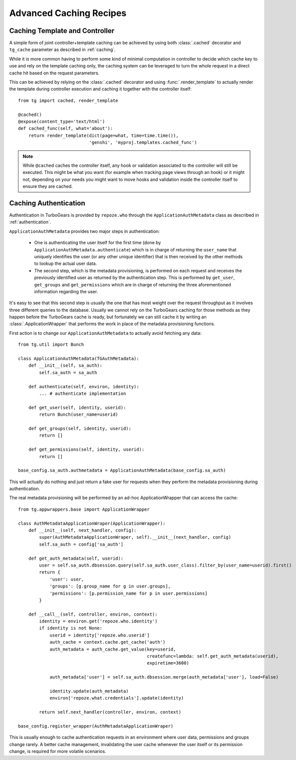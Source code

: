 Advanced Caching Recipes
========================

Caching Template and Controller
-------------------------------

A simple form of joint controller+template caching can be achieved by using both :class:`.cached` decorator
and ``tg_cache`` parameter as described in :ref:`caching`.

While it is more common having to perform some kind of minimal computation in controller to decide
which cache key to use and rely on the template caching only, the caching system can be leveraged to turn
the whole request in a direct cache hit based on the request parameters.

This can be achieved by relying on the :class:`.cached` decorator and using :func:`.render_template` to
actually render the template during controller execution and caching it together with the controller itself::

    from tg import cached, render_template

    @cached()
    @expose(content_type='text/html')
    def cached_func(self, what='about'):
        return render_template(dict(page=what, time=time.time()),
                               'genshi', 'myproj.templates.cached_func')

.. note::

    While ``@cached`` caches the controller itself, any hook or validation associated to the
    controller will still be executed. This might be what you want (for example when tracking
    page views through an hook) or it might not, depending on your needs you might want to move
    hooks and validation inside the controller itself to ensure they are cached.

Caching Authentication
----------------------

Authentication in TurboGears is provided by ``repoze.who`` through the ``ApplicationAuthMetadata`` class
as described in :ref:`authentication`.

``ApplicationAuthMetadata`` provides two major steps in authentication:

    * One is authenticating the user itself for the first time (done by ``ApplicationAuthMetadata.authenticate``) which
      is in charge of returning the ``user_name`` that uniquely identifies the user (or any other unique identifier)
      that is then received by the other methods to lookup the actual user data.
    * The second step, which is the metadata provisioning, is performed on each request and receives the previously
      identified user as returned by the authentication step. This is performed by ``get_user``, ``get_groups`` and
      ``get_permissions`` which are in charge of returning the three aforementioned information regarding the user.

It's easy to see that this second step is usually the one that has most weight over the request throughput as
it involves three different queries to the database. Usually we cannot rely on the TurboGears caching for those
methods as they happen before the TurboGears cache is ready, but fortunately we can still cache it by writing an
:class:`.ApplicationWrapper` that performs the work in place of the metadata provisioning functions.

First action is to change our ``ApplicationAuthMetadata`` to actually avoid fetching any data::

    from tg.util import Bunch

    class ApplicationAuthMetadata(TGAuthMetadata):
        def __init__(self, sa_auth):
            self.sa_auth = sa_auth

        def authenticate(self, environ, identity):
            ... # authenticate implementation

        def get_user(self, identity, userid):
            return Bunch(user_name=userid)

        def get_groups(self, identity, userid):
            return []

        def get_permissions(self, identity, userid):
            return []

    base_config.sa_auth.authmetadata = ApplicationAuthMetadata(base_config.sa_auth)

This will actually do nothing and just return a fake user for requests when they perform the metadata
provisioning during authentication.

The real metadata provisioning will be performed by an ad-hoc ApplicationWrapper that can access the
cache::

    from tg.appwrappers.base import ApplicationWrapper

    class AuthMetadataApplicationWraper(ApplicationWrapper):
        def __init__(self, next_handler, config):
            super(AuthMetadataApplicationWraper, self).__init__(next_handler, config)
            self.sa_auth = config['sa_auth']

        def get_auth_metadata(self, userid):
            user = self.sa_auth.dbsession.query(self.sa_auth.user_class).filter_by(user_name=userid).first()
            return {
                'user': user,
                'groups': [g.group_name for g in user.groups],
                'permissions': [p.permission_name for p in user.permissions]
            }

        def __call__(self, controller, environ, context):
            identity = environ.get('repoze.who.identity')
            if identity is not None:
                userid = identity['repoze.who.userid']
                auth_cache = context.cache.get_cache('auth')
                auth_metadata = auth_cache.get_value(key=userid,
                                                     createfunc=lambda: self.get_auth_metadata(userid),
                                                     expiretime=3600)

                auth_metadata['user'] = self.sa_auth.dbsession.merge(auth_metadata['user'], load=False)

                identity.update(auth_metadata)
                environ['repoze.what.credentials'].update(identity)

            return self.next_handler(controller, environ, context)

    base_config.register_wrapper(AuthMetadataApplicationWraper)

This is usually enough to cache authentication requests in an environment where user data, permissions
and groups change rarely. A better cache management, invalidating the user cache whenever the user itself
or its permission change, is required for more volatile scenarios.

